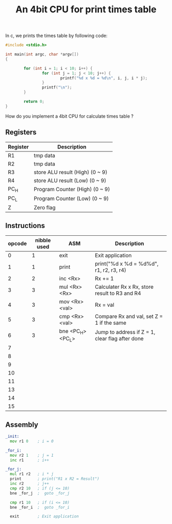 #+TITLE: An 4bit CPU for print times table

In c, we prints the times table by following code:

#+BEGIN_SRC c
  #include <stdio.h>

  int main(int argc, char *argv[])
  {

          for (int i = 1; i < 10; i++) {
                  for (int j = 1; j < 10; j++) {
                          printf("%d x %d = %d\n", i, j, i * j);
                  }
                  printf("\n");
          }

          return 0;
  }
#+END_SRC

How do you implement a 4bit CPU for calculate times table ?


** Registers

| Register | Description                     |
|----------+---------------------------------|
| R1       | tmp data                        |
| R2       | tmp data                        |
| R3       | store ALU result (High) (0 ~ 9) |
| R4       | store ALU result (Low)  (0 ~ 9) |
| PC_H     | Program Counter (High)  (0 ~ 9) |
| PC_L     | Program Counter (Low)   (0 ~ 9) |
| Z        | Zero flag                       |

** Instructions

| opcode | nibble used | ASM               | Description                                     |
|--------+-------------+-------------------+-------------------------------------------------|
|      0 |           1 | exit              | Exit application                                |
|      1 |           1 | print             | print("%d x %d = %d%d\n", r1, r2, r3, r4)       |
|      2 |           2 | inc <Rx>          | Rx += 1                                         |
|      3 |           3 | mul <Rx> <Rx>     | Calculater Rx x Rx, store result to R3 and R4   |
|      4 |           3 | mov <Rx> <val>    | Rx = val                                        |
|      5 |           3 | cmp <Rx> <val>    | Compare Rx and val, set Z = 1 if the same       |
|      6 |           3 | bne <PC_H> <PC_L> | Jump to address if Z = 1, clear flag after done |
|      7 |             |                   |                                                 |
|      8 |             |                   |                                                 |
|      9 |             |                   |                                                 |
|     10 |             |                   |                                                 |
|     11 |             |                   |                                                 |
|     13 |             |                   |                                                 |
|     14 |             |                   |                                                 |
|     15 |             |                   |                                                 |

** Assembly

#+BEGIN_SRC asm
  _init:
    mov r1 0    ; i = 0

  _for_i:
    mov r2 1    ; j = 1
    inc r1      ; i++

  _for_j:
    mul r1 r2   ; i * j
    print       ; print("R1 x R2 = Result")
    inc r2      ; j++
    cmp r2 10   ; if (j <= 10)
    bne _for_j  ;  goto _for_j

    cmp r1 10   ; if (i <= 10)
    bne _for_i  ;  goto _for_i

    exit        ; Exit application
#+END_SRC